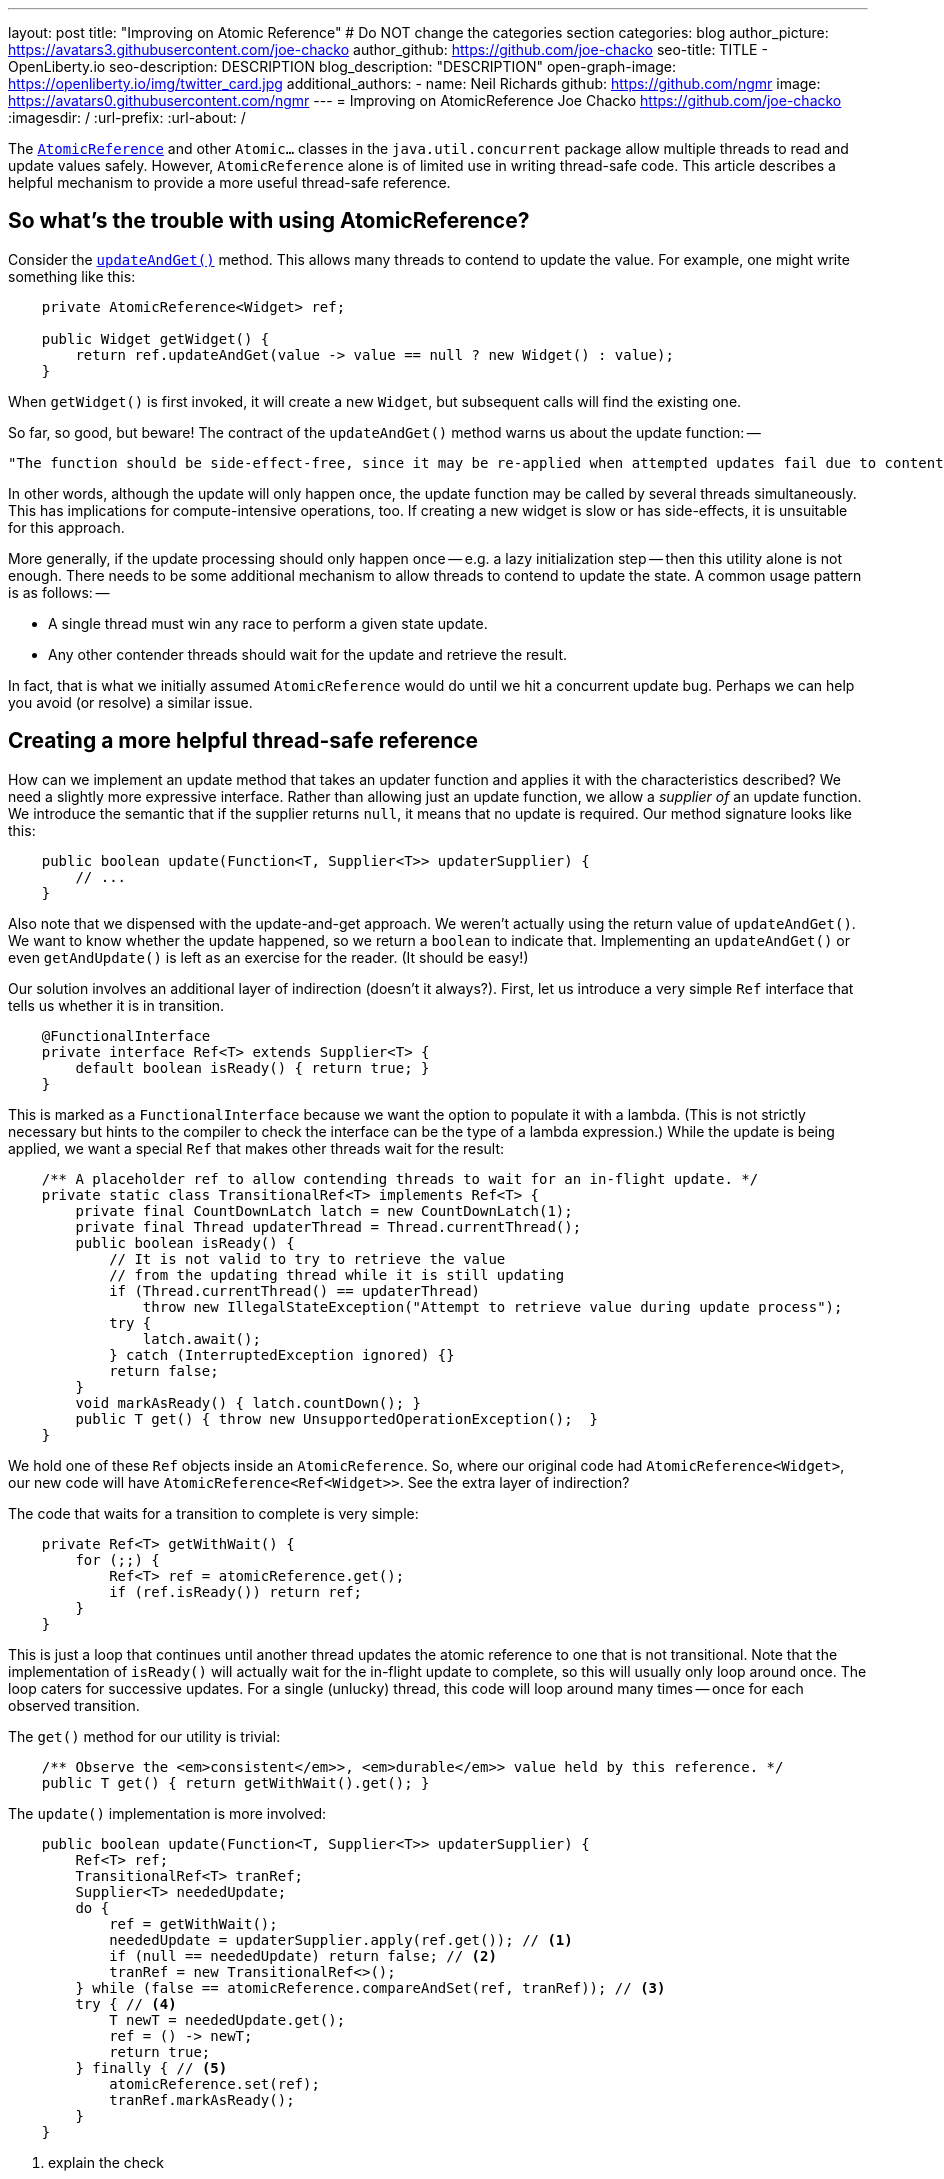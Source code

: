---
layout: post
title: "Improving on Atomic Reference"
# Do NOT change the categories section
categories: blog
author_picture: https://avatars3.githubusercontent.com/joe-chacko
author_github: https://github.com/joe-chacko
seo-title: TITLE - OpenLiberty.io
seo-description: DESCRIPTION
blog_description: "DESCRIPTION"
open-graph-image: https://openliberty.io/img/twitter_card.jpg
additional_authors:
- name: Neil Richards
  github: https://github.com/ngmr
  image: https://avatars0.githubusercontent.com/ngmr
---
= Improving on AtomicReference
Joe Chacko <https://github.com/joe-chacko>
:imagesdir: /
:url-prefix:
:url-about: /
//Blank line here is necessary before starting the body of the post.

The https://devdocs.io/openjdk/java.base/java/util/concurrent/atomic/atomicreference[`AtomicReference`] and other `Atomic...` classes in the `java.util.concurrent` package allow multiple threads to read and update values safely.
However, `AtomicReference` alone is of limited use in writing thread-safe code.
This article describes a helpful mechanism to provide a more useful thread-safe reference.

== So what's the trouble with using AtomicReference?

Consider the https://devdocs.io/openjdk~15/java.base/java/util/concurrent/atomic/atomicreference#updateAndGet(java.util.function.UnaryOperator)[`updateAndGet()`] method.
This allows many threads to contend to update the value.
For example, one might write something like this:
[source, java]
----
    private AtomicReference<Widget> ref;

    public Widget getWidget() {
        return ref.updateAndGet(value -> value == null ? new Widget() : value);
    }
----
When `getWidget()` is first invoked, it will create a new `Widget`, but subsequent calls will find the existing one.

So far, so good, but beware!
The contract of the `updateAndGet()` method warns us about the update function: --
[quote]
----
"The function should be side-effect-free, since it may be re-applied when attempted updates fail due to contention among threads.""
----
In other words, although the update will only happen once, the update function may be called by several threads simultaneously.
This has implications for compute-intensive operations, too.
If creating a new widget is slow or has side-effects, it is unsuitable for this approach.

More generally, if the update processing should only happen once -- e.g. a lazy initialization step -- then this utility alone is not enough.
There needs to be some additional mechanism to allow threads to contend to update the state.
A common usage pattern is as follows: --

* A single thread must win any race to perform a given state update.
* Any other contender threads should wait for the update and retrieve the result.

In fact, that is what we initially assumed `AtomicReference` would do until we hit a concurrent update bug.
Perhaps we can help you avoid (or resolve) a similar issue.

== Creating a more helpful thread-safe reference

How can we implement an update method that takes an updater function and applies it with the characteristics described?
We need a slightly more expressive interface.
Rather than allowing just an update function, we allow a _supplier of_ an update function.
We introduce the semantic that if the supplier returns `null`, it means that no update is required.
Our method signature looks like this:
[source, java]
----
    public boolean update(Function<T, Supplier<T>> updaterSupplier) {
        // ...
    }
----
Also note that we dispensed with the update-and-get approach.
We weren't actually using the return value of `updateAndGet()`.
We want to know whether the update happened, so we return a `boolean` to indicate that.
Implementing an `updateAndGet()` or even `getAndUpdate()` is left as an exercise for the reader.
(It should be easy!)

Our solution involves an additional layer of indirection (doesn't it always?).
First, let us introduce a very simple `Ref` interface that tells us whether it is in transition.
[source, java]
----
    @FunctionalInterface
    private interface Ref<T> extends Supplier<T> {
        default boolean isReady() { return true; }
    }
----
This is marked as a `FunctionalInterface` because we want the option to populate it with a lambda.
(This is not strictly necessary but hints to the compiler to check the interface can be the type of a lambda expression.)
While the update is being applied, we want a special `Ref` that makes other threads wait for the result:
[source, java]
----
    /** A placeholder ref to allow contending threads to wait for an in-flight update. */
    private static class TransitionalRef<T> implements Ref<T> {
        private final CountDownLatch latch = new CountDownLatch(1);
        private final Thread updaterThread = Thread.currentThread();
        public boolean isReady() {
            // It is not valid to try to retrieve the value
            // from the updating thread while it is still updating
            if (Thread.currentThread() == updaterThread)
                throw new IllegalStateException("Attempt to retrieve value during update process");
            try {
                latch.await();
            } catch (InterruptedException ignored) {}
            return false;
        }
        void markAsReady() { latch.countDown(); }
        public T get() { throw new UnsupportedOperationException();  }
    }
----

We hold one of these `Ref` objects inside an `AtomicReference`.
So, where our original code had `AtomicReference<Widget>`, our new code will have `AtomicReference<Ref<Widget>>`.
See the extra layer of indirection?

The code that waits for a transition to complete is very simple:
[source, java]
----
    private Ref<T> getWithWait() {
        for (;;) {
            Ref<T> ref = atomicReference.get();
            if (ref.isReady()) return ref;
        }
    }
----
This is just a loop that continues until another thread updates the atomic reference to one that is not transitional.
Note that the implementation of `isReady()` will actually wait for the in-flight update to complete, so this will usually only loop around once.
The loop caters for successive updates.
For a single (unlucky) thread, this code will loop around many times -- once for each observed transition.

The `get()` method for our utility is trivial:
[source, java]
----
    /** Observe the <em>consistent</em>>, <em>durable</em>> value held by this reference. */
    public T get() { return getWithWait().get(); }
----

The `update()` implementation is more involved:
[source, java]
----
    public boolean update(Function<T, Supplier<T>> updaterSupplier) {
        Ref<T> ref;
        TransitionalRef<T> tranRef;
        Supplier<T> neededUpdate;
        do {
            ref = getWithWait();
            neededUpdate = updaterSupplier.apply(ref.get()); // <1>
            if (null == neededUpdate) return false; // <2>
            tranRef = new TransitionalRef<>();
        } while (false == atomicReference.compareAndSet(ref, tranRef)); // <3>
        try { // <4>
            T newT = neededUpdate.get();
            ref = () -> newT;
            return true;
        } finally { // <5>
            atomicReference.set(ref);
            tranRef.markAsReady();
        }
    }
----
<1> explain the check
<2> explain the meaning of null here
<3> explain the retry loop
<4> explain the update
<5> explain the commit/rollback finally block

Concurrency is hard so I pair program on it.
We experience more contention that way, but we end up with fewer bugs _and_ I have someone else to blame.


You can https://github.com/OpenLiberty/open-liberty/search?q=AcidReference[search for the latest implementation, tests, and usage of this utility in the OpenLiberty source repository].

// // // // // // // //
// LINKS
//
// OpenLiberty.io site links:
// link:/guides/microprofile-rest-client.html[Consuming RESTful Java microservices]
//
// Off-site links:
//link:https://openapi-generator.tech/docs/installation#jar[Download Instructions]
//
// IMAGES
//
// Place images in ./img/blog/
// Use the syntax:
// image::/img/blog/log4j-rhocp-diagrams/current-problem.png[Logging problem diagram,width=70%,align="center"]
// // // // // // // //